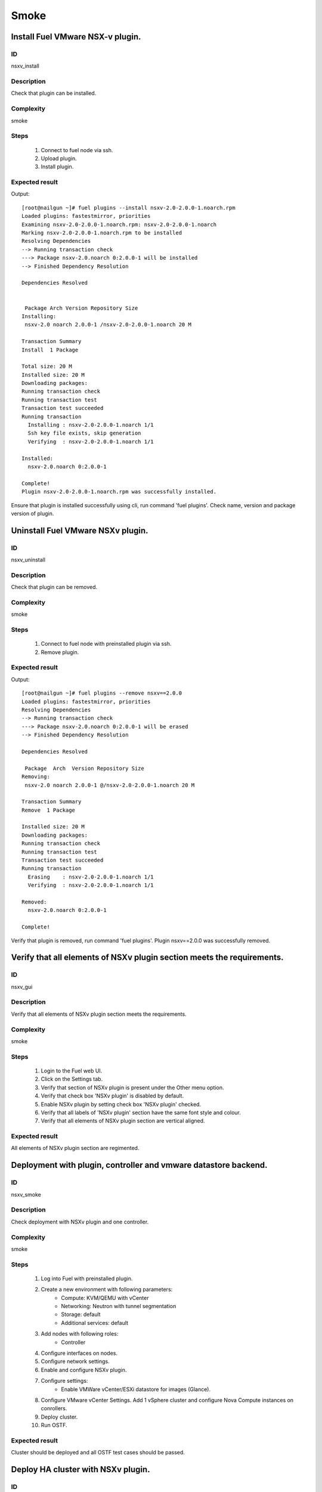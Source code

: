 =====
Smoke
=====


Install Fuel VMware NSX-v plugin.
---------------------------------


ID
##

nsxv_install


Description
###########

Check that plugin can be installed.


Complexity
##########

smoke


Steps
#####

    1. Connect to fuel node via ssh.
    2. Upload plugin.
    3. Install plugin.


Expected result
###############
Output::

 [root@nailgun ~]# fuel plugins --install nsxv-2.0-2.0.0-1.noarch.rpm
 Loaded plugins: fastestmirror, priorities
 Examining nsxv-2.0-2.0.0-1.noarch.rpm: nsxv-2.0-2.0.0-1.noarch
 Marking nsxv-2.0-2.0.0-1.noarch.rpm to be installed
 Resolving Dependencies
 --> Running transaction check
 ---> Package nsxv-2.0.noarch 0:2.0.0-1 will be installed
 --> Finished Dependency Resolution

 Dependencies Resolved


  Package Arch Version Repository Size
 Installing:
  nsxv-2.0 noarch 2.0.0-1 /nsxv-2.0-2.0.0-1.noarch 20 M

 Transaction Summary
 Install  1 Package

 Total size: 20 M
 Installed size: 20 M
 Downloading packages:
 Running transaction check
 Running transaction test
 Transaction test succeeded
 Running transaction
   Installing : nsxv-2.0-2.0.0-1.noarch 1/1
   Ssh key file exists, skip generation
   Verifying  : nsxv-2.0-2.0.0-1.noarch 1/1

 Installed:
   nsxv-2.0.noarch 0:2.0.0-1

 Complete!
 Plugin nsxv-2.0-2.0.0-1.noarch.rpm was successfully installed.

Ensure that plugin is installed successfully using cli, run command 'fuel plugins'. Check name, version and package version of plugin.


Uninstall Fuel VMware NSXv plugin.
-----------------------------------


ID
##

nsxv_uninstall


Description
###########

Check that plugin can be removed.


Complexity
##########

smoke


Steps
#####

    1. Connect to fuel node with preinstalled plugin via ssh.
    2. Remove plugin.


Expected result
###############
Output::

 [root@nailgun ~]# fuel plugins --remove nsxv==2.0.0
 Loaded plugins: fastestmirror, priorities
 Resolving Dependencies
 --> Running transaction check
 ---> Package nsxv-2.0.noarch 0:2.0.0-1 will be erased
 --> Finished Dependency Resolution

 Dependencies Resolved

  Package  Arch  Version Repository Size
 Removing:
  nsxv-2.0 noarch 2.0.0-1 @/nsxv-2.0-2.0.0-1.noarch 20 M

 Transaction Summary
 Remove  1 Package

 Installed size: 20 M
 Downloading packages:
 Running transaction check
 Running transaction test
 Transaction test succeeded
 Running transaction
   Erasing    : nsxv-2.0-2.0.0-1.noarch 1/1
   Verifying  : nsxv-2.0-2.0.0-1.noarch 1/1

 Removed:
   nsxv-2.0.noarch 0:2.0.0-1

 Complete!

Verify that plugin is removed, run command 'fuel plugins'.
Plugin nsxv==2.0.0 was successfully removed.


Verify that all elements of NSXv plugin section meets the requirements.
-----------------------------------------------------------------------


ID
##

nsxv_gui


Description
###########

Verify that all elements of NSXv plugin section meets the requirements.


Complexity
##########

smoke


Steps
#####

    1. Login to the Fuel web UI.
    2. Click on the Settings tab.
    3. Verify that section of NSXv plugin is present under the Other menu option.
    4. Verify that check box 'NSXv plugin' is disabled by default.
    5. Enable NSXv plugin by setting check box 'NSXv plugin' checked.
    6. Verify that all labels of 'NSXv plugin' section have the same font style and colour.
    7. Verify that all elements of NSXv plugin section are vertical aligned.


Expected result
###############

All elements of NSXv plugin section are regimented.


Deployment with plugin, controller and vmware datastore backend.
----------------------------------------------------------------


ID
##

nsxv_smoke


Description
###########

Check deployment with NSXv plugin and one controller.


Complexity
##########

smoke


Steps
#####

    1. Log into Fuel with preinstalled plugin.
    2. Create a new environment with following parameters:
        * Compute: KVM/QEMU with vCenter
        * Networking: Neutron with tunnel segmentation
        * Storage: default
        * Additional services: default
    3. Add nodes with following roles:
        * Controller
    4. Configure interfaces on nodes.
    5. Configure network settings.
    6. Enable and configure NSXv plugin.
    7. Configure settings:
        * Enable VMWare vCenter/ESXi datastore for images (Glance).
    8. Configure VMware vCenter Settings. Add 1 vSphere cluster and configure Nova Compute instances on conrollers.
    9. Deploy cluster.
    10. Run OSTF.


Expected result
###############

Cluster should be deployed and all OSTF test cases should be passed.


Deploy HA cluster with NSXv plugin.
------------------------------------


ID
##

nsxv_bvt


Description
###########

Check deployment with NSXv plugin, 3 Controllers, 2 CephOSD, CinderVMware and computeVMware roles.


Complexity
##########

smoke


Steps
#####

    1. Connect to the Fuel web UI with preinstalled plugin.
    2. Create a new environment with following parameters:
        * Compute: KVM/QEMU with vCenter
        * Networking: Neutron with tunnel segmentation
        * Storage: Ceph RBD for volumes (Cinder)
        * Additional services: default
    3. Add nodes with following roles:
        * Controller
        * Controller
        * Controller
        * CephOSD
        * CephOSD
        * CinderVMware
        * ComputeVMware
    4. Configure interfaces on nodes.
    5. Configure network settings.
    6. Enable and configure NSXv plugin.
    7. Configure VMware vCenter Settings. Add 2 vSphere clusters and configure Nova Compute instances on conrollers and compute-vmware.
    8. Verify networks.
    9. Deploy cluster.
    10. Run OSTF.


Expected result
###############

Cluster should be deployed and all OSTF test cases should be passed.


Verify that nsxv driver configured properly after enabling NSXv plugin
-----------------------------------------------------------------------


ID
##

nsxv_config_ok


Description
###########

Need to check that all parameters of nsxv driver config files have been filled up with values entered from GUI. Applicable values that are typically used are described in plugin docs. Root & intermediate certificate are signed, in attachment.


Complexity
##########

advanced


Steps
#####

    1. Install NSXv plugin.
    2. Enable plugin on tab Settings -> NSXv plugin.
    3. Fill the form with corresponding values.
    4. Uncheck option "Bypass NSX Manager certificate verification".
    5. Do all things that are necessary to provide interoperability of NSXv plugin and NSX Manager with certificate.
    6. Check Additional settings. Fill the form with corresponding values. Save settings by pressing the button.


Expected result
###############

Check that nsx.ini on controller nodes is properly configured.

